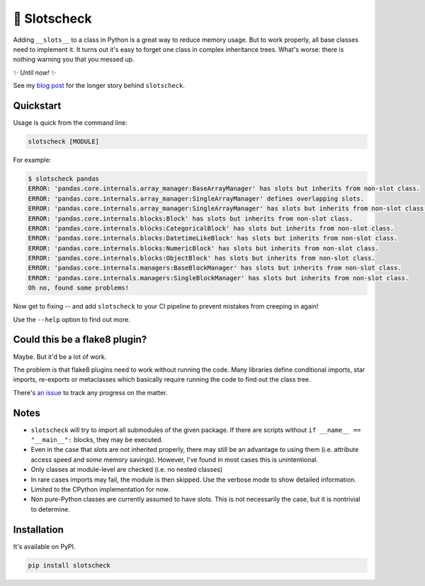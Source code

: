 🎰 Slotscheck
=============

.. image:: https://img.shields.io/pypi/v/slotscheck.svg?color=blue
   :target: https://pypi.python.org/pypi/slotscheck

.. image:: https://img.shields.io/pypi/l/slotscheck.svg
   :target: https://pypi.python.org/pypi/slotscheck

.. image:: https://img.shields.io/pypi/pyversions/slotscheck.svg
   :target: https://pypi.python.org/pypi/slotscheck

.. image:: https://img.shields.io/readthedocs/slotscheck.svg
   :target: http://slotscheck.readthedocs.io/

.. image:: https://github.com/ariebovenberg/slotscheck/actions/workflows/build.yml/badge.svg
   :target: https://github.com/ariebovenberg/slotscheck/actions/workflows/build.yml

.. image:: https://img.shields.io/badge/code%20style-black-000000.svg
   :target: https://github.com/psf/black

Adding ``__slots__`` to a class in Python is a great way to reduce memory usage.
But to work properly, all base classes need to implement it.
It turns out it's easy to forget one class in complex inheritance trees.
What's worse: there is nothing warning you that you messed up.

✨ *Until now!* ✨

See my `blog post <https://dev.arie.bovenberg.net/blog/finding-broken-slots-in-popular-python-libraries/>`_
for the longer story behind ``slotscheck``.

Quickstart
----------

Usage is quick from the command line:

.. code-block:: bash

   slotscheck [MODULE]


For example:

.. code-block:: bash

   $ slotscheck pandas
   ERROR: 'pandas.core.internals.array_manager:BaseArrayManager' has slots but inherits from non-slot class.
   ERROR: 'pandas.core.internals.array_manager:SingleArrayManager' defines overlapping slots.
   ERROR: 'pandas.core.internals.array_manager:SingleArrayManager' has slots but inherits from non-slot class.
   ERROR: 'pandas.core.internals.blocks:Block' has slots but inherits from non-slot class.
   ERROR: 'pandas.core.internals.blocks:CategoricalBlock' has slots but inherits from non-slot class.
   ERROR: 'pandas.core.internals.blocks:DatetimeLikeBlock' has slots but inherits from non-slot class.
   ERROR: 'pandas.core.internals.blocks:NumericBlock' has slots but inherits from non-slot class.
   ERROR: 'pandas.core.internals.blocks:ObjectBlock' has slots but inherits from non-slot class.
   ERROR: 'pandas.core.internals.managers:BaseBlockManager' has slots but inherits from non-slot class.
   ERROR: 'pandas.core.internals.managers:SingleBlockManager' has slots but inherits from non-slot class.
   Oh no, found some problems!

Now get to fixing --
and add ``slotscheck`` to your CI pipeline to prevent mistakes from creeping in again!

Use the ``--help`` option to find out more.


Could this be a flake8 plugin?
------------------------------

Maybe. But it'd be a lot of work.

The problem is that flake8 plugins need to work without running the code.
Many libraries define conditional imports, star imports, re-exports or metaclasses
which basically require running the code to find out the class tree.

There's `an issue <https://github.com/ariebovenberg/slotscheck/issues/6>`_
to track any progress on the matter.

Notes
-----

- ``slotscheck`` will try to import all submodules of the given package.
  If there are scripts without ``if __name__ == "__main__":`` blocks,
  they may be executed.
- Even in the case that slots are not inherited properly,
  there may still be an advantage to using them
  (i.e. attribute access speed and *some* memory savings).
  However, I've found in most cases this is unintentional.
- Only classes at module-level are checked (i.e. no nested classes)
- In rare cases imports may fail, the module is then skipped.
  Use the verbose mode to show detailed information.
- Limited to the CPython implementation for now.
- Non pure-Python classes are currently assumed to have slots.
  This is not necessarily the case, but it is nontrivial to determine.

Installation
------------

It's available on PyPI.

.. code-block:: bash

  pip install slotscheck
